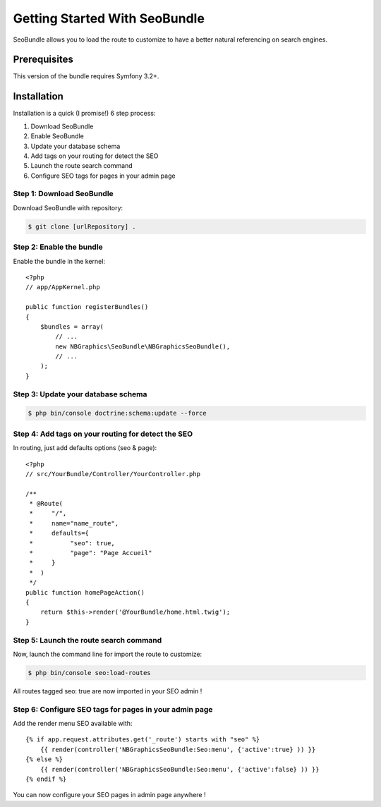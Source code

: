 Getting Started With SeoBundle
==============================

SeoBundle allows you to load the route to customize to have a better natural referencing on search engines.

Prerequisites
-------------

This version of the bundle requires Symfony 3.2+.

Installation
------------

Installation is a quick (I promise!) 6 step process:

1. Download SeoBundle
2. Enable SeoBundle
3. Update your database schema
4. Add tags on your routing for detect the SEO
5. Launch the route search command
6. Configure SEO tags for pages in your admin page

Step 1: Download SeoBundle
~~~~~~~~~~~~~~~~~~~~~~~~~~

Download SeoBundle with repository:

.. code-block:: bash

    $ git clone [urlRepository] .

Step 2: Enable the bundle
~~~~~~~~~~~~~~~~~~~~~~~~~

Enable the bundle in the kernel::

    <?php
    // app/AppKernel.php

    public function registerBundles()
    {
        $bundles = array(
            // ...
            new NBGraphics\SeoBundle\NBGraphicsSeoBundle(),
            // ...
        );
    }

Step 3: Update your database schema
~~~~~~~~~~~~~~~~~~~~~~~~~~~~~~

.. code-block:: bash

    $ php bin/console doctrine:schema:update --force

Step 4: Add tags on your routing for detect the SEO
~~~~~~~~~~~~~~~~~~~~~~~~~~~~~~~~~~~~~~~~~~~~~~~~~~~

In routing, just add defaults options (seo & page)::

    <?php
    // src/YourBundle/Controller/YourController.php

    /**
     * @Route(
     *     "/",
     *     name="name_route",
     *     defaults={
     *          "seo": true,
     *          "page": "Page Accueil"
     *     }
     *  )
     */
    public function homePageAction()
    {
        return $this->render('@YourBundle/home.html.twig');
    }

Step 5: Launch the route search command
~~~~~~~~~~~~~~~~~~~~~~~~~~~~~~~~~~~

Now, launch the command line for import the route to customize:

.. code-block:: bash

    $ php bin/console seo:load-routes

All routes tagged seo: true are now imported in your SEO admin !

Step 6: Configure SEO tags for pages in your admin page
~~~~~~~~~~~~~~~~~~~~~~~~~~~~~~~~~~~~~~~~~~~~~~~~~~~~~~~

Add the render menu SEO available with::

    {% if app.request.attributes.get('_route') starts with "seo" %}
        {{ render(controller('NBGraphicsSeoBundle:Seo:menu', {'active':true} )) }}
    {% else %}
        {{ render(controller('NBGraphicsSeoBundle:Seo:menu', {'active':false} )) }}
    {% endif %}

You can now configure your SEO pages in admin page anywhere !